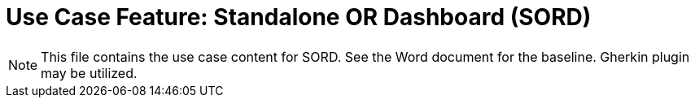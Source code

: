 = Use Case Feature: Standalone OR Dashboard (SORD)

NOTE:  This file contains the use case content for SORD.  See the Word document for the baseline.  Gherkin plugin may be utilized.

